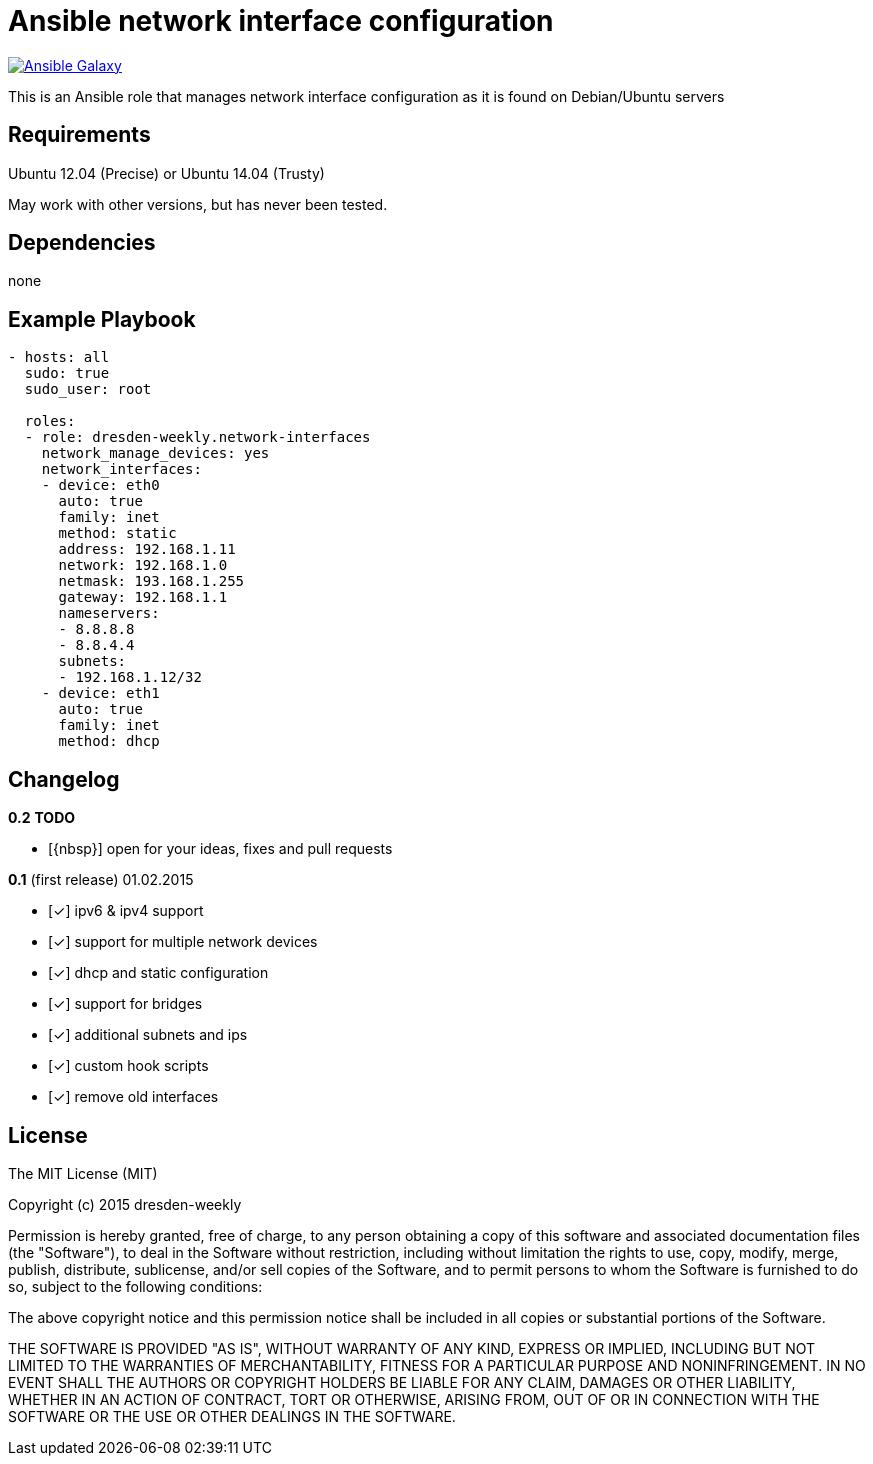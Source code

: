 :o: pass:normal[+[{nbsp}]+]
:x: pass:normal[+[✓]+]

Ansible network interface configuration
=======================================

image:https://img.shields.io/badge/Ansible%20Galaxy-dresden--weekly.network--interfaces-blue.svg["Ansible Galaxy",link=https://galaxy.ansible.com/list#/roles/2766]

This is an Ansible role that manages network interface configuration as it is found on Debian/Ubuntu servers

Requirements
------------

Ubuntu 12.04 (Precise) or Ubuntu 14.04 (Trusty)

May work with other versions, but has never been tested.

Dependencies
------------

none

Example Playbook
----------------

[source,yml]
----
- hosts: all
  sudo: true
  sudo_user: root

  roles:
  - role: dresden-weekly.network-interfaces
    network_manage_devices: yes
    network_interfaces:
    - device: eth0
      auto: true
      family: inet
      method: static
      address: 192.168.1.11
      network: 192.168.1.0
      netmask: 193.168.1.255
      gateway: 192.168.1.1
      nameservers:
      - 8.8.8.8
      - 8.8.4.4
      subnets:
      - 192.168.1.12/32
    - device: eth1
      auto: true
      family: inet
      method: dhcp
----

Changelog
---------

**0.2** *TODO*

* {o} open for your ideas, fixes and pull requests

**0.1** (first release) 01.02.2015

* {x} ipv6 & ipv4 support
* {x} support for multiple network devices
* {x} dhcp and static configuration
* {x} support for bridges
* {x} additional subnets and ips
* {x} custom hook scripts
* {x} remove old interfaces

License
-------

The MIT License (MIT)

Copyright (c) 2015 dresden-weekly

Permission is hereby granted, free of charge, to any person obtaining a copy
of this software and associated documentation files (the "Software"), to deal
in the Software without restriction, including without limitation the rights
to use, copy, modify, merge, publish, distribute, sublicense, and/or sell
copies of the Software, and to permit persons to whom the Software is
furnished to do so, subject to the following conditions:

The above copyright notice and this permission notice shall be included in all
copies or substantial portions of the Software.

THE SOFTWARE IS PROVIDED "AS IS", WITHOUT WARRANTY OF ANY KIND, EXPRESS OR
IMPLIED, INCLUDING BUT NOT LIMITED TO THE WARRANTIES OF MERCHANTABILITY,
FITNESS FOR A PARTICULAR PURPOSE AND NONINFRINGEMENT. IN NO EVENT SHALL THE
AUTHORS OR COPYRIGHT HOLDERS BE LIABLE FOR ANY CLAIM, DAMAGES OR OTHER
LIABILITY, WHETHER IN AN ACTION OF CONTRACT, TORT OR OTHERWISE, ARISING FROM,
OUT OF OR IN CONNECTION WITH THE SOFTWARE OR THE USE OR OTHER DEALINGS IN THE
SOFTWARE.
